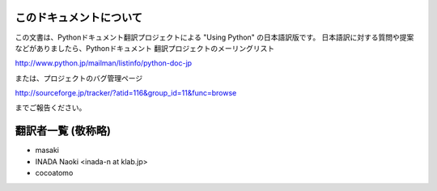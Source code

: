 .. highlightlang:: c


このドキュメントについて
========================

この文書は、Pythonドキュメント翻訳プロジェクトによる "Using Python"
の日本語訳版です。
日本語訳に対する質問や提案などがありましたら、Pythonドキュメント
翻訳プロジェクトのメーリングリスト

`<http://www.python.jp/mailman/listinfo/python-doc-jp>`_

または、プロジェクトのバグ管理ページ

`<http://sourceforge.jp/tracker/?atid=116&group_id=11&func=browse>`_

までご報告ください。


翻訳者一覧 (敬称略)
===================
* masaki
* INADA Naoki <inada-n at klab.jp>
* cocoatomo
